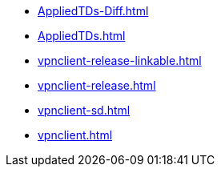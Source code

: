 * https://commoncriteria.github.io/vpnclient/xml-builder-test-3/AppliedTDs-Diff.html[AppliedTDs-Diff.html]
* https://commoncriteria.github.io/vpnclient/xml-builder-test-3/AppliedTDs.html[AppliedTDs.html]
* https://commoncriteria.github.io/vpnclient/xml-builder-test-3/vpnclient-release-linkable.html[vpnclient-release-linkable.html]
* https://commoncriteria.github.io/vpnclient/xml-builder-test-3/vpnclient-release.html[vpnclient-release.html]
* https://commoncriteria.github.io/vpnclient/xml-builder-test-3/vpnclient-sd.html[vpnclient-sd.html]
* https://commoncriteria.github.io/vpnclient/xml-builder-test-3/vpnclient.html[vpnclient.html]
